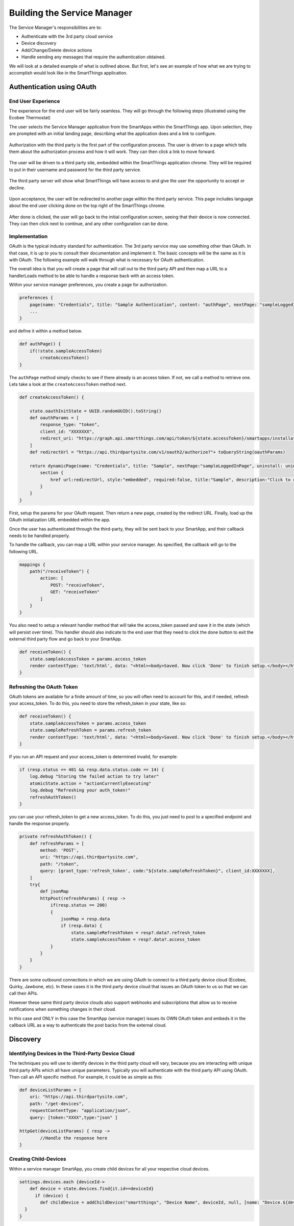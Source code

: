 Building the Service Manager
============================

The Service Manager's responsibilities are to:

- Authenticate with the 3rd party cloud service
- Device discovery
- Add/Change/Delete device actions
- Handle sending any messages that require the authentication obtained.

We will look at a detailed example of what is outlined above. But first, let's see an example of how what we are trying to
accomplish would look like in the SmartThings application.

Authentication using OAuth
--------------------------

End User Experience
~~~~~~~~~~~~~~~~~~~

The experience for the end user will be fairly seamless. They will go
through the following steps (illustrated using the Ecobee Thermostat)

The user selects the Service Manager application from the SmartApps
within the SmartThings app. Upon selection, they are prompted with an
initial landing page, describing what the application does and a link to
configure.

.. figure:: ../../img/device-types/cloud-connected/building-cloud-connected-device-types/configure-screen.png

Authorization with the third party is the first part of the
configuration process. The user is driven to a page which tells them
about the authorization process and how it will work. They can then
click a link to move forward.

.. figure:: ../../img/device-types/cloud-connected/building-cloud-connected-device-types/click-to-login.png

The user will be driven to a third party site, embedded within the
SmartThings application chrome. They will be required to put in their
username and password for the third party service.

.. figure:: ../../img/device-types/cloud-connected/building-cloud-connected-device-types/ecobee-login.png

The third party server will show what SmartThings will have access to
and give the user the opportunity to accept or decline.

.. figure:: ../../img/device-types/cloud-connected/building-cloud-connected-device-types/authorize-ecobee.png

Upon acceptance, the user will be redirected to another page within the
third party service. This page includes language about the end user
clicking done on the top right of the SmartThings chrome.

.. figure:: ../../img/device-types/cloud-connected/building-cloud-connected-device-types/ecobee-authorization-complete.png

After done is clicked, the user will go back to the initial
configuration screen, seeing that their device is now connected. They
can then click next to continue, and any other configuration can be
done.

.. figure:: ../../img/device-types/cloud-connected/building-cloud-connected-device-types/st-authorization-complete.png

Implementation
~~~~~~~~~~~~~~

OAuth is the typical industry standard for authentication. The 3rd party service may use something other than OAuth.
In that case, it is up to you to consult their documentation and implement it. The basic concepts will be the same as
it is with OAuth. The following example will walk through what is necessary for OAuth authentication.

The overall idea is that you will create a page that will call out to
the third party API and then map a URL to a handlerLoads method to be
able to handle a response back with an access token.

Within your service manager preferences, you create a page for
authorization.

.. code-block:: groovy

    preferences {
        page(name: "Credentials", title: "Sample Authentication", content: "authPage", nextPage: "sampleLoggedInPage", install: false)
        ...
    }

and define it within a method below.

.. code-block:: groovy

    def authPage() {
        if(!state.sampleAccessToken)
            createAccessToken()
    }

The ``authPage`` method simply checks to see if there already is an access token. If not, we call a method to retrieve one.
Lets take a look at the ``createAccessToken`` method next.

.. code-block:: groovy

    def createAccessToken() {

        state.oauthInitState = UUID.randomUUID().toString()
        def oauthParams = [
            response_type: "token",
            client_id: "XXXXXXX",
            redirect_uri: "https://graph.api.smartthings.com/api/token/${state.accessToken}/smartapps/installations/${app.id}/receiveToken"
        ]
        def redirectUrl = "https://api.thirdpartysite.com/v1/oauth2/authorize?"+ toQueryString(oauthParams)

        return dynamicPage(name: "Credentials", title: "Sample", nextPage:"sampleLoggedInPage", uninstall: uninstallOption, install:false) {
            section {
                href url:redirectUrl, style:"embedded", required:false, title:"Sample", description:"Click to enter Sample Credentials."
            }
        }
    }

First, setup the params for your OAuth request. Then return a new page, created by the redirect URL. Finally, load up the OAuth
initialization URL embedded within the app.

Once the user has authenticated through the third-party, they will be
sent back to your SmartApp, and their callback needs to be handled
properly.

To handle the callback, you can map a URL within your service manager.
As specified, the callback will go to the following URL.

.. code-block:: groovy

    mappings {
        path("/receiveToken") {
            action: [
                POST: "receiveToken",
                GET: "receiveToken"
            ]
        }
    }

You also need to setup a relevant handler method that will take the
access\_token passed and save it in the state (which will persist over
time). This handler should also indicate to the end user that they need
to click the done button to exit the external third party flow and go
back to your SmartApp.

.. code-block:: groovy

    def receiveToken() {
        state.sampleAccessToken = params.access_token
        render contentType: 'text/html', data: "<html><body>Saved. Now click 'Done' to finish setup.</body></html>"
    }

Refreshing the OAuth Token
~~~~~~~~~~~~~~~~~~~~~~~~~~

OAuth tokens are available for a finite amount of time, so you will
often need to account for this, and if needed, refresh your
access\_token. To do this, you need to store the refresh\_token in your
state, like so:

.. code-block:: groovy

    def receiveToken() {
        state.sampleAccessToken = params.access_token
        state.sampleRefreshToken = params.refresh_token
        render contentType: 'text/html', data: "<html><body>Saved. Now click 'Done' to finish setup.</body></html>"
    }

If you run an API request and your access\_token is determined invalid, for example:

.. code-block:: groovy

    if (resp.status == 401 && resp.data.status.code == 14) {
        log.debug "Storing the failed action to try later"
        atomicState.action = "actionCurrentlyExecuting"
        log.debug "Refreshing your auth_token!"
        refreshAuthToken()
    }

you can use your refresh\_token to get a new access\_token. To do this,
you just need to post to a specified endpoint and handle the response
properly.

.. code-block:: groovy

    private refreshAuthToken() {
        def refreshParams = [
            method: 'POST',
            uri: "https://api.thirdpartysite.com",
            path: "/token",
            query: [grant_type:'refresh_token', code:"${state.sampleRefreshToken}", client_id:XXXXXXX],
        ]
        try{
            def jsonMap
            httpPost(refreshParams) { resp ->
                if(resp.status == 200)
                {
                    jsonMap = resp.data
                    if (resp.data) {
                        state.sampleRefreshToken = resp?.data?.refresh_token
                        state.sampleAccessToken = resp?.data?.access_token
                }
            }
        }
    }

There are some outbound connections in which we are using OAuth to
connect to a third party device cloud (Ecobee, Quirky, Jawbone, etc). In
these cases it is the third party device cloud that issues an OAuth
token to us so that we can call their APIs.

However these same third party device clouds also support webhooks and
subscriptions that allow us to receive notifications when something
changes in their cloud.

In this case and ONLY in this case the SmartApp (service manager) issues
its OWN OAuth token and embeds it in the callback URL as a way to
authenticate the post backs from the external cloud.

Discovery
---------

Identifying Devices in the Third-Party Device Cloud
~~~~~~~~~~~~~~~~~~~~~~~~~~~~~~~~~~~~~~~~~~~~~~~~~~~

The techniques you will use to identify devices in the third party
cloud will vary, because you are interacting with unique third party
APIs which all have unique parameters. Typically you will authenticate
with the third party API using OAuth. Then call an API specific method.
For example, it could be as simple as this:

.. code-block:: groovy

    def deviceListParams = [
        uri: "https://api.thirdpartysite.com",
        path: "/get-devices",
        requestContentType: "application/json",
        query: [token:"XXXX",type:"json" ]

    httpGet(deviceListParams) { resp ->
            //Handle the response here
    }

Creating Child-Devices
~~~~~~~~~~~~~~~~~~~~~~

Within a service manager SmartApp, you create child devices for all your
respective cloud devices.

.. code-block:: groovy

    settings.devices.each {deviceId->
        def device = state.devices.find{it.id==deviceId}
          if (device) {
            def childDevice = addChildDevice("smartthings", "Device Name", deviceId, null, [name: "Device.${deviceId}", label: device.name, completedSetup: true])
      }
    }

Getting Initial Device State
~~~~~~~~~~~~~~~~~~~~~~~~~~~~

Upon initial discovery of a device, you need to get the state of your
device from the third party API. This would be the current status of
various attributes of your device. You need to have a method defined in
your Service Manager that is responsible for connecting to the API and
checking for updates. You set this method to be called from a poll
method in your device type, and in this case, it is called immediately
on initialization. Here is a very simple example, which doesn't take
into account error checking for the http request.

.. code-block:: groovy

    def pollParams = [
        uri: "https://api.thirdpartysite.com",
        path: "/device",
        requestContentType: "application/json",
        query: [format:"json",body: jsonRequestBody]

    httpGet(pollParams) { resp ->
        state.devices = resp.data.devices { collector, stat ->
        def dni = [ app.id, stat.identifier ].join('.')
        def data = [
            attribute1: stat.attributeValue,
            attribute2: stat.attribute2Value
        ]
        collector[dni] = [data:data]
        return collector
        }
    }

Handling Adds, Changes, Deletes
-------------------------------

singleInstance Service Manager
~~~~~~~~~~~~~~~~~~~~~~~~~~~~~~~~~~~~~~

Adding the tag ``singleInstance: true`` to your service manager will ensure only one instance of the service manager can be installed. All child devices will be installed under the single parent service manager. This enforces a one-to-many relationship between the parent Service Manager SmartApp and any child devices.

.. code-block:: groovy
    :emphasize-lines: 9

    definition(
        name: "Ecobee (Connect)",
        namespace: "smartthings",
        author: "SmartThings",
        description: "Connect your Ecobee thermostat to SmartThings.",
        category: "SmartThings Labs",
        iconUrl: "https://s3.amazonaws.com/smartapp-icons/Partner/ecobee.png",
        iconX2Url: "https://s3.amazonaws.com/smartapp-icons/Partner/ecobee@2x.png",
        singleInstance: true)


Implicit Creation of New Child Devices
~~~~~~~~~~~~~~~~~~~~~~~~~~~~~~~~~~~~~~

When you update your settings in a Service Manager to add additional
devices, the Service Manager needs to respond by adding a new device
in SmartThings.

.. code-block:: groovy

    updated(){
        initialize()
    }

    initialize(){
        settings.devices.each {deviceId ->
            try {
                def existingDevice = getChildDevice(deviceId)
                if(!existingDevice) {
                    def childDevice = addChildDevice("smartthings", "Device Name", deviceId, null, [name: "Device.${deviceId}", label: device.name, completedSetup: true])
                }
            } catch (e) {
                log.error "Error creating device: ${e}"
            }
        }
    }

Implicit Removal of Child Devices
~~~~~~~~~~~~~~~~~~~~~~~~~~~~~~~~~

Similarly when you remove devices within your Service Manager, they
need to be removed from SmartThings.

.. code-block:: groovy

    def delete = getChildDevices().findAll { !settings.devices.contains(it.deviceNetworkId) }

    delete.each {
        deleteChildDevice(it.deviceNetworkId)
    }

Also, when a Service Manager SmartApp is uninstalled, you need to remove
its child devices.

.. code-block:: groovy

    def uninstalled() {
        removeChildDevices(getChildDevices())
    }

    private removeChildDevices(delete) {
        delete.each {
            deleteChildDevice(it.deviceNetworkId)
        }
    }

.. note:: The addChildDevice, getChildDevices, and deleteChildDevice methods are a part of the :ref:`smartapp_ref` API

Changes in Device Name
~~~~~~~~~~~~~~~~~~~~~~

The device name is stored within the device and you need to monitor if
it changes in the third party cloud.

Explicit Delete Actions
~~~~~~~~~~~~~~~~~~~~~~~

When a user manually deletes a device within the Things screen on the
client device, you need to delete the child devices from within the
Service Manager.
